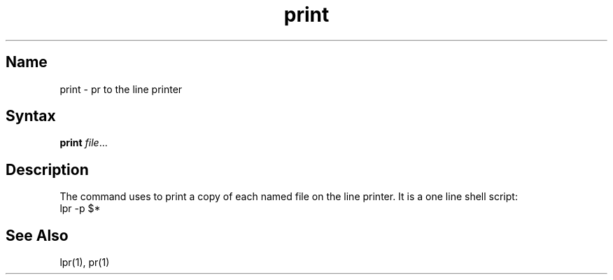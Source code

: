 .\" SCCSID: @(#)print.1	8.1	9/11/90
.TH print 1
.SH Name
print \- pr to the line printer
.SH Syntax
.B print
\fIfile\fR...
.SH Description
.NXR "print command (general)"
.NXA "pr command" "print command (general)"
.NXA "lpr command" "print command (general)"
.NXR "file" "printing at line printer"
The
.PN print
command uses
.PN pr
to print a copy of each named file on the line printer.
It is a one line shell script:
.EX
lpr \-p $*
.EE
.SH See Also
lpr(1), pr(1)
